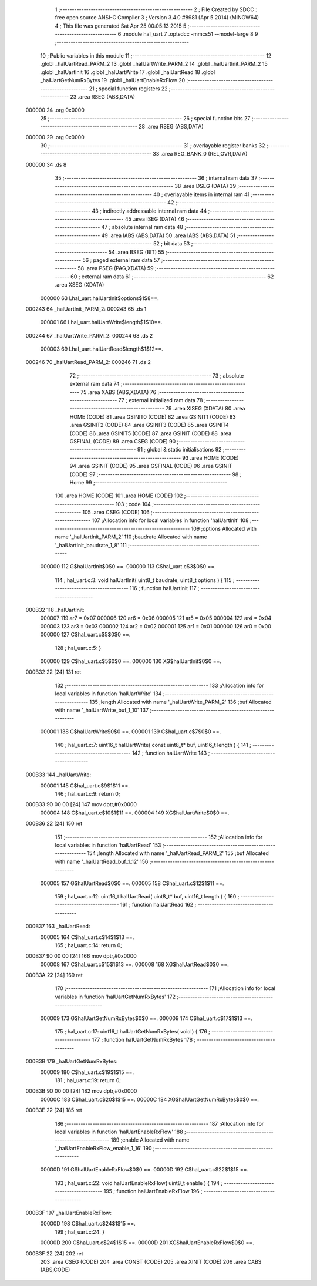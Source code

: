                                       1 ;--------------------------------------------------------
                                      2 ; File Created by SDCC : free open source ANSI-C Compiler
                                      3 ; Version 3.4.0 #8981 (Apr  5 2014) (MINGW64)
                                      4 ; This file was generated Sat Apr 25 00:05:13 2015
                                      5 ;--------------------------------------------------------
                                      6 	.module hal_uart
                                      7 	.optsdcc -mmcs51 --model-large
                                      8 	
                                      9 ;--------------------------------------------------------
                                     10 ; Public variables in this module
                                     11 ;--------------------------------------------------------
                                     12 	.globl _halUartRead_PARM_2
                                     13 	.globl _halUartWrite_PARM_2
                                     14 	.globl _halUartInit_PARM_2
                                     15 	.globl _halUartInit
                                     16 	.globl _halUartWrite
                                     17 	.globl _halUartRead
                                     18 	.globl _halUartGetNumRxBytes
                                     19 	.globl _halUartEnableRxFlow
                                     20 ;--------------------------------------------------------
                                     21 ; special function registers
                                     22 ;--------------------------------------------------------
                                     23 	.area RSEG    (ABS,DATA)
      000000                         24 	.org 0x0000
                                     25 ;--------------------------------------------------------
                                     26 ; special function bits
                                     27 ;--------------------------------------------------------
                                     28 	.area RSEG    (ABS,DATA)
      000000                         29 	.org 0x0000
                                     30 ;--------------------------------------------------------
                                     31 ; overlayable register banks
                                     32 ;--------------------------------------------------------
                                     33 	.area REG_BANK_0	(REL,OVR,DATA)
      000000                         34 	.ds 8
                                     35 ;--------------------------------------------------------
                                     36 ; internal ram data
                                     37 ;--------------------------------------------------------
                                     38 	.area DSEG    (DATA)
                                     39 ;--------------------------------------------------------
                                     40 ; overlayable items in internal ram 
                                     41 ;--------------------------------------------------------
                                     42 ;--------------------------------------------------------
                                     43 ; indirectly addressable internal ram data
                                     44 ;--------------------------------------------------------
                                     45 	.area ISEG    (DATA)
                                     46 ;--------------------------------------------------------
                                     47 ; absolute internal ram data
                                     48 ;--------------------------------------------------------
                                     49 	.area IABS    (ABS,DATA)
                                     50 	.area IABS    (ABS,DATA)
                                     51 ;--------------------------------------------------------
                                     52 ; bit data
                                     53 ;--------------------------------------------------------
                                     54 	.area BSEG    (BIT)
                                     55 ;--------------------------------------------------------
                                     56 ; paged external ram data
                                     57 ;--------------------------------------------------------
                                     58 	.area PSEG    (PAG,XDATA)
                                     59 ;--------------------------------------------------------
                                     60 ; external ram data
                                     61 ;--------------------------------------------------------
                                     62 	.area XSEG    (XDATA)
                           000000    63 Lhal_uart.halUartInit$options$1$8==.
      000243                         64 _halUartInit_PARM_2:
      000243                         65 	.ds 1
                           000001    66 Lhal_uart.halUartWrite$length$1$10==.
      000244                         67 _halUartWrite_PARM_2:
      000244                         68 	.ds 2
                           000003    69 Lhal_uart.halUartRead$length$1$12==.
      000246                         70 _halUartRead_PARM_2:
      000246                         71 	.ds 2
                                     72 ;--------------------------------------------------------
                                     73 ; absolute external ram data
                                     74 ;--------------------------------------------------------
                                     75 	.area XABS    (ABS,XDATA)
                                     76 ;--------------------------------------------------------
                                     77 ; external initialized ram data
                                     78 ;--------------------------------------------------------
                                     79 	.area XISEG   (XDATA)
                                     80 	.area HOME    (CODE)
                                     81 	.area GSINIT0 (CODE)
                                     82 	.area GSINIT1 (CODE)
                                     83 	.area GSINIT2 (CODE)
                                     84 	.area GSINIT3 (CODE)
                                     85 	.area GSINIT4 (CODE)
                                     86 	.area GSINIT5 (CODE)
                                     87 	.area GSINIT  (CODE)
                                     88 	.area GSFINAL (CODE)
                                     89 	.area CSEG    (CODE)
                                     90 ;--------------------------------------------------------
                                     91 ; global & static initialisations
                                     92 ;--------------------------------------------------------
                                     93 	.area HOME    (CODE)
                                     94 	.area GSINIT  (CODE)
                                     95 	.area GSFINAL (CODE)
                                     96 	.area GSINIT  (CODE)
                                     97 ;--------------------------------------------------------
                                     98 ; Home
                                     99 ;--------------------------------------------------------
                                    100 	.area HOME    (CODE)
                                    101 	.area HOME    (CODE)
                                    102 ;--------------------------------------------------------
                                    103 ; code
                                    104 ;--------------------------------------------------------
                                    105 	.area CSEG    (CODE)
                                    106 ;------------------------------------------------------------
                                    107 ;Allocation info for local variables in function 'halUartInit'
                                    108 ;------------------------------------------------------------
                                    109 ;options                   Allocated with name '_halUartInit_PARM_2'
                                    110 ;baudrate                  Allocated with name '_halUartInit_baudrate_1_8'
                                    111 ;------------------------------------------------------------
                           000000   112 	G$halUartInit$0$0 ==.
                           000000   113 	C$hal_uart.c$3$0$0 ==.
                                    114 ;	hal_uart.c:3: void halUartInit( uint8_t baudrate, uint8_t options ) {
                                    115 ;	-----------------------------------------
                                    116 ;	 function halUartInit
                                    117 ;	-----------------------------------------
      000B32                        118 _halUartInit:
                           000007   119 	ar7 = 0x07
                           000006   120 	ar6 = 0x06
                           000005   121 	ar5 = 0x05
                           000004   122 	ar4 = 0x04
                           000003   123 	ar3 = 0x03
                           000002   124 	ar2 = 0x02
                           000001   125 	ar1 = 0x01
                           000000   126 	ar0 = 0x00
                           000000   127 	C$hal_uart.c$5$0$0 ==.
                                    128 ;	hal_uart.c:5: }
                           000000   129 	C$hal_uart.c$5$0$0 ==.
                           000000   130 	XG$halUartInit$0$0 ==.
      000B32 22               [24]  131 	ret
                                    132 ;------------------------------------------------------------
                                    133 ;Allocation info for local variables in function 'halUartWrite'
                                    134 ;------------------------------------------------------------
                                    135 ;length                    Allocated with name '_halUartWrite_PARM_2'
                                    136 ;buf                       Allocated with name '_halUartWrite_buf_1_10'
                                    137 ;------------------------------------------------------------
                           000001   138 	G$halUartWrite$0$0 ==.
                           000001   139 	C$hal_uart.c$7$0$0 ==.
                                    140 ;	hal_uart.c:7: uint16_t halUartWrite( const uint8_t* buf, uint16_t length ) {
                                    141 ;	-----------------------------------------
                                    142 ;	 function halUartWrite
                                    143 ;	-----------------------------------------
      000B33                        144 _halUartWrite:
                           000001   145 	C$hal_uart.c$9$1$11 ==.
                                    146 ;	hal_uart.c:9: return 0;
      000B33 90 00 00         [24]  147 	mov	dptr,#0x0000
                           000004   148 	C$hal_uart.c$10$1$11 ==.
                           000004   149 	XG$halUartWrite$0$0 ==.
      000B36 22               [24]  150 	ret
                                    151 ;------------------------------------------------------------
                                    152 ;Allocation info for local variables in function 'halUartRead'
                                    153 ;------------------------------------------------------------
                                    154 ;length                    Allocated with name '_halUartRead_PARM_2'
                                    155 ;buf                       Allocated with name '_halUartRead_buf_1_12'
                                    156 ;------------------------------------------------------------
                           000005   157 	G$halUartRead$0$0 ==.
                           000005   158 	C$hal_uart.c$12$1$11 ==.
                                    159 ;	hal_uart.c:12: uint16_t halUartRead( uint8_t* buf, uint16_t length ) {
                                    160 ;	-----------------------------------------
                                    161 ;	 function halUartRead
                                    162 ;	-----------------------------------------
      000B37                        163 _halUartRead:
                           000005   164 	C$hal_uart.c$14$1$13 ==.
                                    165 ;	hal_uart.c:14: return 0;
      000B37 90 00 00         [24]  166 	mov	dptr,#0x0000
                           000008   167 	C$hal_uart.c$15$1$13 ==.
                           000008   168 	XG$halUartRead$0$0 ==.
      000B3A 22               [24]  169 	ret
                                    170 ;------------------------------------------------------------
                                    171 ;Allocation info for local variables in function 'halUartGetNumRxBytes'
                                    172 ;------------------------------------------------------------
                           000009   173 	G$halUartGetNumRxBytes$0$0 ==.
                           000009   174 	C$hal_uart.c$17$1$13 ==.
                                    175 ;	hal_uart.c:17: uint16_t halUartGetNumRxBytes( void ) {
                                    176 ;	-----------------------------------------
                                    177 ;	 function halUartGetNumRxBytes
                                    178 ;	-----------------------------------------
      000B3B                        179 _halUartGetNumRxBytes:
                           000009   180 	C$hal_uart.c$19$1$15 ==.
                                    181 ;	hal_uart.c:19: return 0;
      000B3B 90 00 00         [24]  182 	mov	dptr,#0x0000
                           00000C   183 	C$hal_uart.c$20$1$15 ==.
                           00000C   184 	XG$halUartGetNumRxBytes$0$0 ==.
      000B3E 22               [24]  185 	ret
                                    186 ;------------------------------------------------------------
                                    187 ;Allocation info for local variables in function 'halUartEnableRxFlow'
                                    188 ;------------------------------------------------------------
                                    189 ;enable                    Allocated with name '_halUartEnableRxFlow_enable_1_16'
                                    190 ;------------------------------------------------------------
                           00000D   191 	G$halUartEnableRxFlow$0$0 ==.
                           00000D   192 	C$hal_uart.c$22$1$15 ==.
                                    193 ;	hal_uart.c:22: void halUartEnableRxFlow( uint8_t enable ) {
                                    194 ;	-----------------------------------------
                                    195 ;	 function halUartEnableRxFlow
                                    196 ;	-----------------------------------------
      000B3F                        197 _halUartEnableRxFlow:
                           00000D   198 	C$hal_uart.c$24$1$15 ==.
                                    199 ;	hal_uart.c:24: }
                           00000D   200 	C$hal_uart.c$24$1$15 ==.
                           00000D   201 	XG$halUartEnableRxFlow$0$0 ==.
      000B3F 22               [24]  202 	ret
                                    203 	.area CSEG    (CODE)
                                    204 	.area CONST   (CODE)
                                    205 	.area XINIT   (CODE)
                                    206 	.area CABS    (ABS,CODE)
